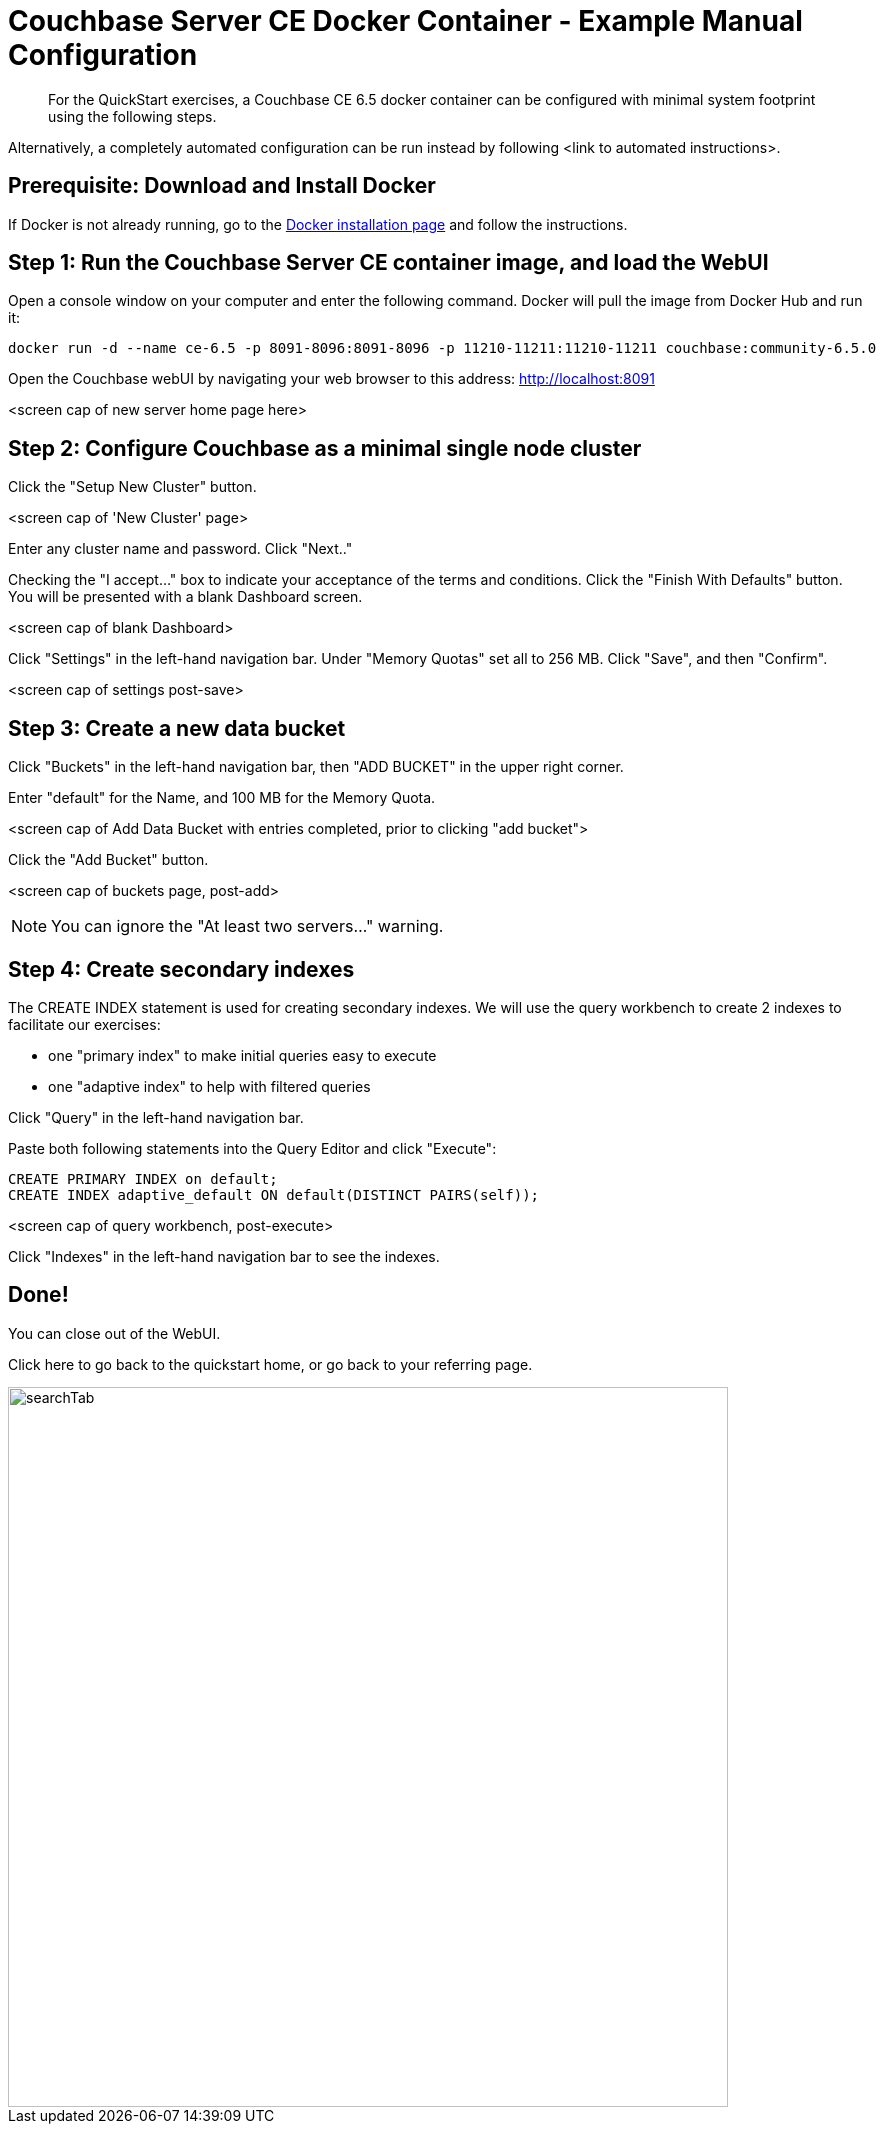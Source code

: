 = Couchbase Server CE Docker Container - Example Manual Configuration
:imagesdir: ../assets/images

[abstract]
For the QuickStart exercises, a Couchbase CE 6.5 docker container can be configured with minimal system footprint using the following steps.

Alternatively, a completely automated configuration can be run instead by following <link to automated instructions>. 


== Prerequisite: Download and Install Docker

If Docker is not already running, go to the https://www.docker.com/get-docker[Docker installation page^] and follow the instructions.


== Step 1: Run the Couchbase Server CE container image, and load the WebUI
Open a console window on your computer and enter the following command.  Docker will pull the image from Docker Hub and run it:

----
docker run -d --name ce-6.5 -p 8091-8096:8091-8096 -p 11210-11211:11210-11211 couchbase:community-6.5.0
----

Open the Couchbase webUI by navigating your web browser to this address:
http://localhost:8091

<screen cap of new server home page here>


== Step 2: Configure Couchbase as a minimal single node cluster

Click the "Setup New Cluster" button.

<screen cap of 'New Cluster' page>

Enter any cluster name and password.  Click "Next.."

Checking the "I accept..." box to indicate your acceptance of the terms and conditions.  Click the "Finish With Defaults" button. You will be presented with a blank Dashboard screen.

<screen cap of blank Dashboard>

Click "Settings" in the left-hand navigation bar. Under "Memory Quotas" set all to 256 MB.  Click "Save", and then "Confirm".

<screen cap of settings post-save>


== Step 3: Create a new data bucket

Click "Buckets" in the left-hand navigation bar, then "ADD BUCKET" in the upper right corner.

Enter "default" for the Name, and 100 MB for the Memory Quota.  

<screen cap of Add Data Bucket with entries completed, prior to clicking "add bucket">

Click the "Add Bucket" button.

<screen cap of buckets page, post-add>

NOTE: You can ignore the "At least two servers..." warning. 


== Step 4: Create secondary indexes

The CREATE INDEX statement is used for creating secondary indexes.  We will use the query workbench to create 2 indexes to facilitate our exercises: 

* one "primary index" to make initial queries easy to execute
* one "adaptive index" to help with filtered queries 

Click "Query" in the left-hand navigation bar.

Paste both following statements into the Query Editor and click "Execute":

----
CREATE PRIMARY INDEX on default;
CREATE INDEX adaptive_default ON default(DISTINCT PAIRS(self));
----

<screen cap of query workbench, post-execute>

Click "Indexes" in the left-hand navigation bar to see the indexes. 

== Done!  

You can close out of the WebUI.  

Click here to go back to the quickstart home, or go back to your referring page.


image::searchTab.png[,720,align=left]
